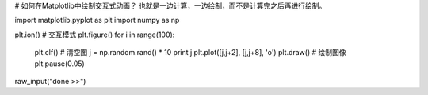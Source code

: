 # 如何在Matplotlib中绘制交互式动画？
也就是一边计算，一边绘制，而不是计算完之后再进行绘制。

import matplotlib.pyplot as plt
import numpy as np

plt.ion() # 交互模式
plt.figure()
for i in range(100):
    plt.clf() # 清空图
    j = np.random.rand() * 10
    print j
    plt.plot([j,j+2], [j,j+8], 'o')
    plt.draw() # 绘制图像
    plt.pause(0.05)
raw_input("done >>")

